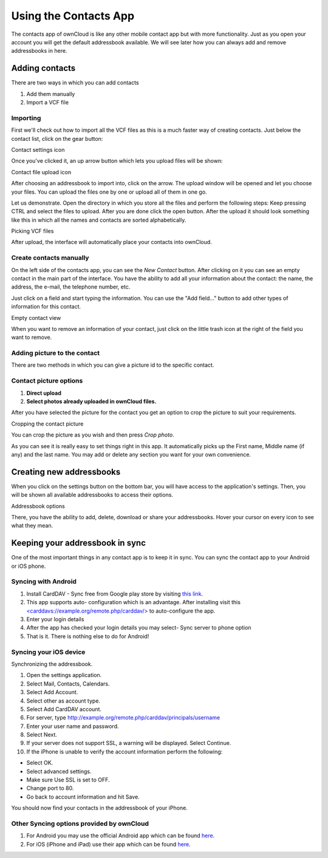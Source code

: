 Using the Contacts App
======================

The contacts app of ownCloud is like any other mobile contact app but with more functionality.
Just as you open your account you will get the default addressbook available.
We will see later how you can always add and remove addressbooks in here.

Adding contacts
---------------
There are two ways in which you can add contacts

1. Add them manually
2. Import a VCF file

Importing
~~~~~~~~~

First we'll check out how to import all the VCF files as this is a much
faster way of creating contacts.
Just below the contact list, click on the gear button:

.. image:: ../images/contact_bottombar.png
Contact settings icon

Once you've clicked it, an up arrow button which lets you upload files will be shown:

.. image:: ../images/contact_uploadbutton.png
Contact file upload icon

After choosing an addressbook to import into, click on the arrow. The upload window will be opened and let you choose your files.
You can upload the files one by one or upload all of them in one go.

Let us demonstrate.
Open the directory in which you store all the files and perform the following steps:
Keep pressing CTRL and select the files to upload.
After you are done click the open button.
After the upload it should look something like this in which all the names and contacts are sorted alphabetically.

.. image:: ../images/contact_vcfpick.jpg
Picking VCF files

After upload, the interface will automatically place your contacts into ownCloud.


Create contacts manually
~~~~~~~~~~~~~~~~~~~~~~~~

On the left side of the contacts app, you can see the *New Contact* button.
After clicking on it you can see an empty contact in the main part of the interface.
You have the ability to add all your information about the contact:
the name, the address, the e-mail, the telephone number, etc.

Just click on a field and start typing the information.
You can use the "Add field..." button to add other types of information for this contact.

.. image:: ../images/contact_emptycontact.png
Empty contact view

When you want to remove an information of your contact, just click on the little trash icon
at the right of the field you want to remove.

Adding picture to the contact
~~~~~~~~~~~~~~~~~~~~~~~~~~~~~

There are two methods in which you can give a picture id to the specific contact.

.. image:: ../images/contact_picture.jpg
Contact picture options
~~~~~~~~~~~~~~~~~~~~~~~

1) **Direct upload**
2) **Select photos already uploaded in ownCloud files.**

After you have selected the picture for the contact you get
an option to crop the picture to suit your requirements.

.. image:: ../images/contact_crop.jpg
Cropping the contact picture

You can crop the picture as you wish and then press *Crop photo*.

As you can see it is really easy to set things right in this app.
It automatically picks up the First name, Middle name (if any) and the last name.
You may add or delete any section you want for your own convenience.

Creating new addressbooks
--------------------------

When you click on the settings button on the bottom bar,
you will have access to the application's settings.
Then, you will be shown all available addressbooks to access their options.

.. image:: ../images/contact_del_ab.png
Addressbook options

There, you have the ability to add, delete, download or share your addressbooks.
Hover your cursor on every icon to see what they mean.


Keeping your addressbook in sync
--------------------------------

One of the most important things in any contact app is to keep it in sync.
You can sync the contact app to your Android or iOS phone.


Syncing with Android
~~~~~~~~~~~~~~~~~~~~

1) Install CardDAV - Sync free from Google play store by visiting `this link <https://play.google.com/store/apps/details?id=org.dmfs.carddav.sync>`_.
2) This app supports auto- configuration which is an advantage. After installing visit this `<carddavs://example.org/remote.php/carddav/> <carddavs://example.org/remote.php/carddav/>`_ to auto-configure the app.
3) Enter your login details
4) After the app has checked your login details you may select- Sync server to phone option
5) That is it. There is nothing else to do for Android!

.. image:: ../images/contact_syncopt.jpg

Syncing your iOS device
~~~~~~~~~~~~~~~~~~~~~~~

Synchronizing the addressbook.

1. Open the settings application.
2. Select Mail, Contacts, Calendars.
3. Select Add Account.
4. Select other as account type.
5. Select Add CardDAV account.
6. For server, type http://example.org/remote.php/carddav/principals/username
7. Enter your user name and password.
8. Select Next.
9. If your server does not support SSL, a warning will be displayed. Select Continue.
10. If the iPhone is unable to verify the account information perform the following:

* Select OK.
* Select advanced settings.
* Make sure Use SSL is set to OFF.
* Change port to 80.
* Go back to account information and hit Save.

You should now find your contacts in the addressbook of your iPhone.


Other Syncing options provided by ownCloud
~~~~~~~~~~~~~~~~~~~~~~~~~~~~~~~~~~~~~~~~~~

1. For Android you may use the official Android app which can be found `here <https://owncloud.org/install/>`_.
2. For iOS (iPhone and iPad) use their app which can be found `here <https://owncloud.org/install/>`_.


